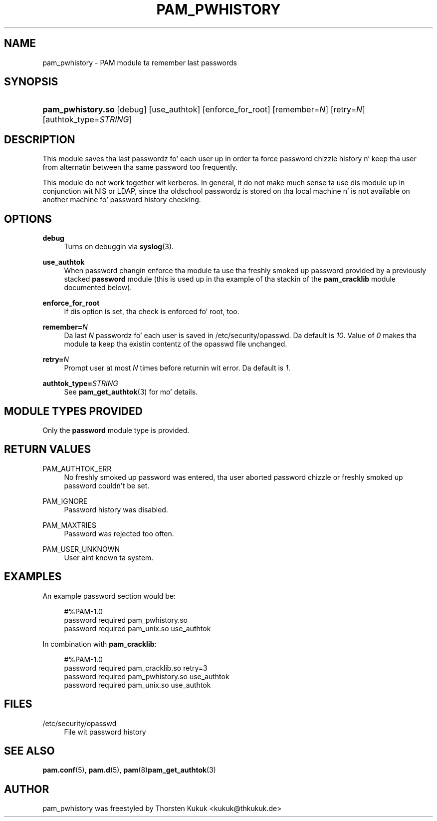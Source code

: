 '\" t
.\"     Title: pam_pwhistory
.\"    Author: [see tha "AUTHOR" section]
.\" Generator: DocBook XSL Stylesheets v1.78.1 <http://docbook.sf.net/>
.\"      Date: 09/19/2013
.\"    Manual: Linux-PAM Manual
.\"    Source: Linux-PAM Manual
.\"  Language: Gangsta
.\"
.TH "PAM_PWHISTORY" "8" "09/19/2013" "Linux-PAM Manual" "Linux\-PAM Manual"
.\" -----------------------------------------------------------------
.\" * Define some portabilitizzle stuff
.\" -----------------------------------------------------------------
.\" ~~~~~~~~~~~~~~~~~~~~~~~~~~~~~~~~~~~~~~~~~~~~~~~~~~~~~~~~~~~~~~~~~
.\" http://bugs.debian.org/507673
.\" http://lists.gnu.org/archive/html/groff/2009-02/msg00013.html
.\" ~~~~~~~~~~~~~~~~~~~~~~~~~~~~~~~~~~~~~~~~~~~~~~~~~~~~~~~~~~~~~~~~~
.ie \n(.g .ds Aq \(aq
.el       .ds Aq '
.\" -----------------------------------------------------------------
.\" * set default formatting
.\" -----------------------------------------------------------------
.\" disable hyphenation
.nh
.\" disable justification (adjust text ta left margin only)
.ad l
.\" -----------------------------------------------------------------
.\" * MAIN CONTENT STARTS HERE *
.\" -----------------------------------------------------------------
.SH "NAME"
pam_pwhistory \- PAM module ta remember last passwords
.SH "SYNOPSIS"
.HP \w'\fBpam_pwhistory\&.so\fR\ 'u
\fBpam_pwhistory\&.so\fR [debug] [use_authtok] [enforce_for_root] [remember=\fIN\fR] [retry=\fIN\fR] [authtok_type=\fISTRING\fR]
.SH "DESCRIPTION"
.PP
This module saves tha last passwordz fo' each user up in order ta force password chizzle history n' keep tha user from alternatin between tha same password too frequently\&.
.PP
This module do not work together wit kerberos\&. In general, it do not make much sense ta use dis module up in conjunction wit NIS or LDAP, since tha oldschool passwordz is stored on tha local machine n' is not available on another machine fo' password history checking\&.
.SH "OPTIONS"
.PP
\fBdebug\fR
.RS 4
Turns on debuggin via
\fBsyslog\fR(3)\&.
.RE
.PP
\fBuse_authtok\fR
.RS 4
When password changin enforce tha module ta use tha freshly smoked up password provided by a previously stacked
\fBpassword\fR
module (this is used up in tha example of tha stackin of the
\fBpam_cracklib\fR
module documented below)\&.
.RE
.PP
\fBenforce_for_root\fR
.RS 4
If dis option is set, tha check is enforced fo' root, too\&.
.RE
.PP
\fBremember=\fR\fB\fIN\fR\fR
.RS 4
Da last
\fIN\fR
passwordz fo' each user is saved in
/etc/security/opasswd\&. Da default is
\fI10\fR\&. Value of
\fI0\fR
makes tha module ta keep tha existin contentz of the
opasswd
file unchanged\&.
.RE
.PP
\fBretry=\fR\fB\fIN\fR\fR
.RS 4
Prompt user at most
\fIN\fR
times before returnin wit error\&. Da default is
\fI1\fR\&.
.RE
.PP
\fBauthtok_type=\fR\fB\fISTRING\fR\fR
.RS 4
See
\fBpam_get_authtok\fR(3)
for mo' details\&.
.RE
.SH "MODULE TYPES PROVIDED"
.PP
Only the
\fBpassword\fR
module type is provided\&.
.SH "RETURN VALUES"
.PP
PAM_AUTHTOK_ERR
.RS 4
No freshly smoked up password was entered, tha user aborted password chizzle or freshly smoked up password couldn\*(Aqt be set\&.
.RE
.PP
PAM_IGNORE
.RS 4
Password history was disabled\&.
.RE
.PP
PAM_MAXTRIES
.RS 4
Password was rejected too often\&.
.RE
.PP
PAM_USER_UNKNOWN
.RS 4
User aint known ta system\&.
.RE
.SH "EXAMPLES"
.PP
An example password section would be:
.sp
.if n \{\
.RS 4
.\}
.nf
#%PAM\-1\&.0
password     required       pam_pwhistory\&.so
password     required       pam_unix\&.so        use_authtok
      
.fi
.if n \{\
.RE
.\}
.PP
In combination with
\fBpam_cracklib\fR:
.sp
.if n \{\
.RS 4
.\}
.nf
#%PAM\-1\&.0
password     required       pam_cracklib\&.so    retry=3
password     required       pam_pwhistory\&.so   use_authtok
password     required       pam_unix\&.so        use_authtok
      
.fi
.if n \{\
.RE
.\}
.sp
.SH "FILES"
.PP
/etc/security/opasswd
.RS 4
File wit password history
.RE
.SH "SEE ALSO"
.PP
\fBpam.conf\fR(5),
\fBpam.d\fR(5),
\fBpam\fR(8)\fBpam_get_authtok\fR(3)
.SH "AUTHOR"
.PP
pam_pwhistory was freestyled by Thorsten Kukuk <kukuk@thkukuk\&.de>
